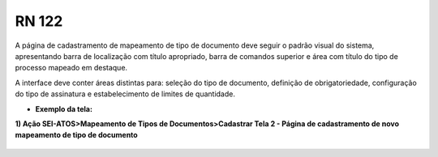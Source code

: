 **RN 122**
==========
A página de cadastramento de mapeamento de tipo de documento deve seguir o padrão visual do sistema, apresentando barra de localização com título apropriado, barra de comandos superior e área com título do tipo de processo mapeado em destaque. 

A interface deve conter áreas distintas para: seleção do tipo de documento, definição de obrigatoriedade, configuração do tipo de assinatura e estabelecimento de limites de quantidade.

- **Exemplo da tela:**

**1) Ação SEI-ATOS>Mapeamento de Tipos de Documentos>Cadastrar Tela 2 - Página de cadastramento de novo mapeamento de tipo de documento** 
       .. figure:: Cadastrar2.png
